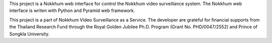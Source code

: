 This project is a Nokkhum web interface for control the Nokkhum video surveillance system. The Nokkhum web interface is writen with Python and Pyramid web framework.

This project is a part of Nokkhum Video Surveillance as a Service. 
The developer are grateful for financial supports from the Thailand Research Fund through the Royal Golden Jubilee Ph.D. Program 
(Grant No. PHD/0047/2552) and Prince of Songkla University.
